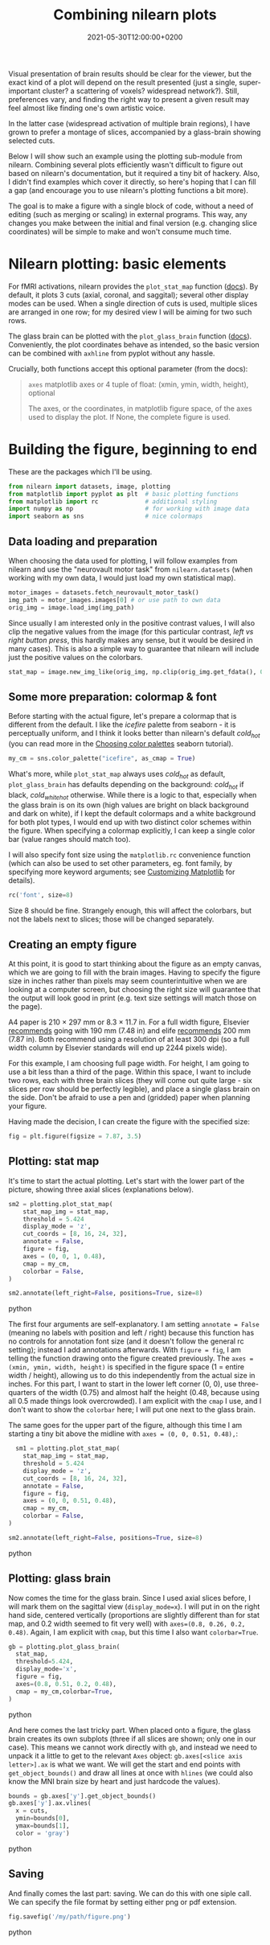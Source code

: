 #+title: Combining nilearn plots
#+layout: post
#+date: 2021-05-30T12:00:00+0200
#+tags[]: software python tips-tricks
#+draft: true

Visual presentation of brain results should be clear for the viewer, but the exact kind of a plot will depend on the result presented (just a single, super-important cluster? a scattering of voxels? widespread network?). Still, preferences vary, and finding the right way to present a given result may feel almost like finding one's own artistic voice.

In the latter case (widespread activation of multiple brain regions), I have grown to prefer a montage of slices, accompanied by a glass-brain showing selected cuts.

Below I will show such an example using the plotting sub-module from nilearn. Combining several plots efficiently wasn't difficult to figure out based on nilearn's documentation, but it required a tiny bit of hackery. Also, I didn't find examples which cover it directly, so here's hoping that I can fill a gap (and encourage you to use nilearn's plotting functions a bit more).

The goal is to make a figure with a single block of code, without a need of editing (such as merging or scaling) in external programs. This way, any changes you make between the initial and final version (e.g. changing slice coordinates) will be simple to make and won't consume much time.

* Nilearn plotting: basic elements

  For fMRI activations, nilearn provides the ~plot_stat_map~ function ([[https://nilearn.github.io/modules/generated/nilearn.plotting.plot_stat_map.html][docs]]). By default, it plots 3 cuts (axial, coronal, and saggital); several other display modes can be used. When a single direction of cuts is used, multiple slices are arranged in one row; for my desired view I will be aiming for two such rows.

  The glass brain can be plotted with the ~plot_glass_brain~ function ([[https://nilearn.github.io/modules/generated/nilearn.plotting.plot_glass_brain.html][docs]]). Conveniently, the plot coordinates behave as intended, so the basic version can be combined with ~axhline~ from pyplot without any hassle.

  Crucially, both functions accept this optional parameter (from the docs):
  #+BEGIN_QUOTE
  ~axes~ matplotlib axes or 4 tuple of float: (xmin, ymin, width, height), optional

  The axes, or the coordinates, in matplotlib figure space, of the axes used to display the plot. If None, the complete figure is used.
  #+END_quote

* Building the figure, beginning to end
  
  These are the packages which I'll be using. 

  #+BEGIN_SRC python
    from nilearn import datasets, image, plotting
    from matplotlib import pyplot as plt  # basic plotting functions
    from matplotlib import rc             # additional styling
    import numpy as np                    # for working with image data
    import seaborn as sns                 # nice colormaps
  #+END_SRC

** Data loading and preparation
  
  When choosing the data used for plotting, I will follow examples from nilearn and use the "neurovault motor task" from ~nilearn.datasets~ (when working with my own data, I would just load my own statistical map).

  #+BEGIN_SRC python
    motor_images = datasets.fetch_neurovault_motor_task()
    img_path = motor_images.images[0] # or use path to own data
    orig_img = image.load_img(img_path)
  #+END_SRC

  Since usually I am interested only in the positive contrast values, I will also clip the negative values from the image (for this particular contrast, /left vs right button press/, this hardly makes any sense, but it would be desired in many cases). This is also a simple way to guarantee that nilearn will include just the positive values on the colorbars.
  
  #+BEGIN_SRC python 
    stat_map = image.new_img_like(orig_img, np.clip(orig_img.get_fdata(), 0, None))
  #+END_SRC

** Some more preparation: colormap & font
  
    Before starting with the actual figure, let's prepare a colormap that is different from the default. I like the /icefire/ palette from seaborn - it is perceptually uniform, and I think it looks better than nilearn's default /cold_hot/ (you can read more in the [[http://seaborn.pydata.org/tutorial/color_palettes.html][Choosing color palettes]] seaborn tutorial).
    
  #+BEGIN_SRC python
  my_cm = sns.color_palette("icefire", as_cmap = True)
  #+END_SRC

  What's more, while ~plot_stat_map~ always uses /cold_hot/ as default, ~plot_glass_brain~ has defaults depending on the background: /cold_hot/ if black, /cold_white_hot/ otherwise. While there is a logic to that, especially when the glass brain is on its own (high values are bright on black background and dark on white), if I kept the default colormaps and a white background for both plot types, I would end up with two distinct color schemes within the figure. When specifying a colormap explicitly, I can keep a single color bar (value ranges should match too).

  I will also specify font size using the ~matplotlib.rc~ convenience function (which can also be used to set other parameters, eg. font family, by specifying more keyword arguments; see [[https://matplotlib.org/stable/tutorials/introductory/customizing.html][Customizing Matplotlib]] for details).

  #+BEGIN_SRC python
    rc('font', size=8)
  #+END_SRC

  Size 8 should be fine. Strangely enough, this will affect the colorbars, but not the labels next to slices; those will be changed separately.

** Creating an empty figure
    
  At this point, it is good to start thinking about the figure as an empty canvas, which we are going to fill with the brain images. Having to specify the figure size in inches rather than pixels may seem counterintuitive when we are looking at a computer screen, but choosing the right size will guarantee that the output will look good in print (e.g. text size settings will match those on the page).

  A4 paper is 210 × 297 mm or 8.3 × 11.7 in. For a full width figure, Elsevier [[https://www.elsevier.com/authors/policies-and-guidelines/artwork-and-media-instructions/artwork-sizing][recommends]] going with 190 mm (7.48 in) and elife [[https://reviewer.elifesciences.org/author-guide/revised][recommends]] 200 mm (7.87 in). Both recommend using a resolution of at least 300 dpi (so a full width column by Elsevier standards will end up 2244 pixels wide).

  For this example, I am choosing full page width. For height, I am going to use a bit less than a third of the page. Within this space, I want to include two rows, each with three brain slices (they will come out quite large - six slices per row should be perfectly legible), and place a single glass brain on the side. Don't be afraid to use a pen and (gridded) paper when planning your figure.

  Having made the decision, I can create the figure with the specified size:

  #+BEGIN_SRC python
  fig = plt.figure(figsize = 7.87, 3.5)
  #+END_SRC

** Plotting: stat map
  
  It's time to start the actual plotting. Let's start with the lower part of the picture, showing three axial slices (explanations below).

  #+BEGIN_SRC python
  sm2 = plotting.plot_stat_map(
      stat_map_img = stat_map,
      threshold = 5.424
      display_mode = 'z',
      cut_coords = [8, 16, 24, 32],
      annotate = False,
      figure = fig,
      axes = (0, 0, 1, 0.48),
      cmap = my_cm,
      colorbar = False,
  )

  sm2.annotate(left_right=False, positions=True, size=8)
  #+END_SRC python

  The first four arguments are self-explanatory. I am setting ~annotate = False~ (meaning no labels with position and left / right) because this function has no controls for annotation font size (and it doesn't follow the general rc setting); instead I add annotations afterwards. With ~figure = fig~, I am telling the function drawing onto the figure created previously. The ~axes = (xmin, ymin, width, height)~ is specified in the figure space (1 = entire width / height), allowing us to do this independently from the actual size in inches. For this part, I want to start in the lower left corner (0, 0), use three-quarters of the width (0.75) and almost half the height (0.48, because using all 0.5 made things look overcrowded). I am explicit with the ~cmap~ I use, and I don't want to show the ~colorbar~ here; I will put one next to the glass brain.
  
  The same goes for the upper part of the figure, although this time I am starting a tiny bit above the midline with ~axes = (0, 0, 0.51, 0.48),~:

  #+BEGIN_SRC python
    sm1 = plotting.plot_stat_map(
      stat_map_img = stat_map,
      threshold = 5.424
      display_mode = 'z',
      cut_coords = [8, 16, 24, 32],
      annotate = False,
      figure = fig,
      axes = (0, 0, 0.51, 0.48),
      cmap = my_cm,
      colorbar = False,
  )

  sm2.annotate(left_right=False, positions=True, size=8)
  #+END_SRC python

** Plotting: glass brain
  
  Now comes the time for the glass brain. Since I used axial slices before, I will mark them on the sagittal view (~display_mode=x~). I will put in on the right hand side, centered vertically (proportions are slightly different than for stat map, and 0.2 width seemed to fit very well) with ~axes=(0.8, 0.26, 0.2, 0.48)~. Again, I am explicit with ~cmap~, but this time I also want ~colorbar=True~.

  #+BEGIN_SRC python
  gb = plotting.plot_glass_brain(
    stat_map,
    threshold=5.424,
    display_mode='x',
    figure = fig,
    axes=(0.8, 0.51, 0.2, 0.48),
    cmap = my_cm,colorbar=True,
  )
  #+END_SRC python

  And here comes the last tricky part. When placed onto a figure, the glass brain creates its own subplots (three if all slices are shown; only one in our case). This means we cannot work directly with ~gb~, and instead we need to unpack it a little to get to the relevant ~Axes~ object: ~gb.axes[<slice axis letter>].ax~ is what we want. We will get the start and end points with ~get_object_bounds()~ and draw all lines at once with ~hlines~ (we could also know the MNI brain size by heart and just hardcode the values).

  #+BEGIN_SRC python
  bounds = gb.axes['y'].get_object_bounds()
  gb.axes['y'].ax.vlines(
    x = cuts,
    ymin=bounds[0],
    ymax=bounds[1],
    color = 'gray')
  #+END_SRC python

** Saving
  
  And finally comes the last part: saving. We can do this with one siple call. We can specify the file format by setting either png or pdf extension.

  #+BEGIN_SRC python
  fig.savefig('/my/path/figure.png')
  #+END_SRC python


